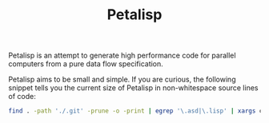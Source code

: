 #+TITLE: Petalisp

Petalisp is an attempt to generate high performance code for parallel
computers from a pure data flow specification.

Petalisp aims to be small and simple. If you are curious, the following snippet tells you the current size of Petalisp in non-whitespace source lines of code:

#+BEGIN_SRC sh
find . -path './.git' -prune -o -print | egrep '\.asd|\.lisp' | xargs cat | sed '/^\s*$/d' | wc -l
#+END_SRC
